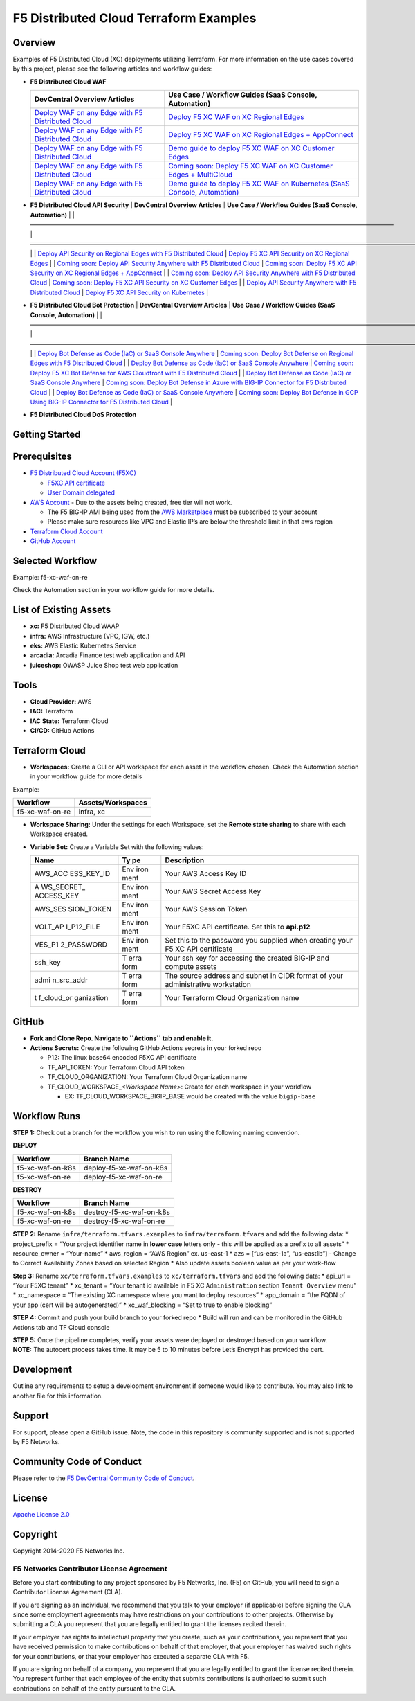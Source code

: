F5 Distributed Cloud Terraform Examples
=======================================

Overview
--------

Examples of F5 Distributed Cloud (XC) deployments utilizing Terraform.
For more information on the use cases covered by this project, please
see the following articles and workflow guides:

-  **F5 Distributed Cloud WAF**

   +------------------------------+---------------------------------------+
   | **DevCentral Overview        | **Use Case / Workflow Guides (SaaS    |
   | Articles**                   | Console, Automation)**                |
   +==============================+=======================================+
   | `Deploy WAF on any Edge with | `Deploy F5 XC WAF on XC Regional      |
   | F5 Distributed               | Edges <https://git                    |
   | Cloud                        | hub.com/f5devcentral/f5-xc-waap-terra |
   | <https://community.f5.com/t5 | form-examples/blob/main/workflow-guid |
   | /technical-articles/deploy-w | es/waf/f5-xc-waf-on-re/README.rst>`__ |
   | af-on-any-edge-with-f5-distr |                                       |
   | ibuted-cloud/ta-p/313079>`__ |                                       |
   +------------------------------+---------------------------------------+
   | `Deploy WAF on any Edge with | `Deploy F5 XC WAF on XC Regional      |
   | F5 Distributed               | Edges +                               |
   | Cloud                        | AppConnect <https://github.com/f5d    |
   | <https://community.f5.com/t5 | evcentral/f5-xc-waap-terraform-exampl |
   | /technical-articles/deploy-w | es/blob/main/workflow-guides/waf/f5-x |
   | af-on-any-edge-with-f5-distr | c-waf-on-re-appconnect/README.rst>`__ |
   | ibuted-cloud/ta-p/313079>`__ |                                       |
   +------------------------------+---------------------------------------+
   | `Deploy WAF on any Edge with | `Demo guide to deploy F5 XC WAF on XC |
   | F5 Distributed               | Customer                              |
   | Cloud                        | Edges <https://git                    |
   | <https://community.f5.com/t5 | hub.com/f5devcentral/f5-xc-waap-terra |
   | /technical-articles/deploy-w | form-examples/blob/main/workflow-guid |
   | af-on-any-edge-with-f5-distr | es/waf/f5-xc-waf-on-ce/README.rst>`__ |
   | ibuted-cloud/ta-p/313079>`__ |                                       |
   +------------------------------+---------------------------------------+
   | `Deploy WAF on any Edge with | `Coming soon: Deploy F5 XC WAF on XC  |
   | F5 Distributed               | Customer Edges +                      |
   | Cloud                        | MultiCloud <https://github.com/f5d    |
   | <https://community.f5.com/t5 | evcentral/f5-xc-waap-terraform-exampl |
   | /technical-articles/deploy-w | es/blob/main/workflow-guides/waf/f5-x |
   | af-on-any-edge-with-f5-distr | c-waf-on-ce-multicloud/README.rst>`__ |
   | ibuted-cloud/ta-p/313079>`__ |                                       |
   +------------------------------+---------------------------------------+
   | `Deploy WAF on any Edge with | `Demo guide to deploy F5 XC WAF on    |
   | F5 Distributed               | Kubernetes (SaaS Console,             |
   | Cloud                        | Automation) <https://gith             |
   | <https://community.f5.com/t5 | ub.com/f5devcentral/f5-xc-waap-terraf |
   | /technical-articles/deploy-w | orm-examples/blob/main/workflow-guide |
   | af-on-any-edge-with-f5-distr | s/waf/f5-xc-waf-on-k8s/README.rst>`__ |
   | ibuted-cloud/ta-p/313079>`__ |                                       |
   +------------------------------+---------------------------------------+

-  **F5 Distributed Cloud API Security** \| **DevCentral Overview
   Articles** \| **Use Case / Workflow Guides (SaaS Console,
   Automation)** \| \|
   ———————————————————————————————————————————————————————————— \|
   —————————————————————————————————————————————————————————————————————————-
   \| \| `Deploy API Security on Regional Edges with F5 Distributed
   Cloud <https://community.f5.com/t5/technical-articles/out-of-the-shadows-api-discovery-and-security/ta-p/303789>`__
   \| `Deploy F5 XC API Security on XC Regional
   Edges <https://github.com/f5devcentral/f5-xc-waap-terraform-examples/blob/main/workflow-guides/api-security/f5-xc-apisec-on-re/README.md>`__
   \| \| `Coming soon: Deploy API Security Anywhere with F5 Distributed
   Cloud <https://community.f5.com/t5/technical-articles/out-of-the-shadows-api-discovery-and-security/ta-p/303789>`__
   \| `Coming soon: Deploy F5 XC API Security on XC Regional Edges +
   AppConnect <https://github.com/f5devcentral/f5-xc-waap-terraform-examples/blob/main/workflow-guides/api-security/f5-xc-apisec-on-re-appconnect/README.md>`__
   \| \| `Coming soon: Deploy API Security Anywhere with F5 Distributed
   Cloud <https://community.f5.com/t5/technical-articles/out-of-the-shadows-api-discovery-and-security/ta-p/303789>`__
   \| `Coming soon: Deploy F5 XC API Security on XC Customer
   Edges <https://github.com/f5devcentral/f5-xc-waap-terraform-examples/blob/main/workflow-guides/api-security/f5-xc-apisec-on-ce/README.md>`__
   \| \| `Deploy API Security Anywhere with F5 Distributed
   Cloud <https://community.f5.com/t5/technical-articles/out-of-the-shadows-api-discovery-and-security/ta-p/303789>`__
   \| `Deploy F5 XC API Security on
   Kubernetes <https://github.com/f5devcentral/f5-xc-waap-terraform-examples/blob/main/workflow-guides/api-security/f5-xc-apisec-on-k8s/README.md>`__
   \|

-  **F5 Distributed Cloud Bot Protection** \| **DevCentral Overview
   Articles** \| **Use Case / Workflow Guides (SaaS Console,
   Automation)** \| \|
   ———————————————————————————————————————————————————————————————————-
   \|
   —————————————————————————————————————————————————————————————————————————————————————-
   \| \| `Deploy Bot Defense as Code (IaC) or SaaS Console
   Anywhere <https://community.f5.com/t5/technical-articles/deploy-bot-defense-as-code-iac-or-saas-console-anywhere/ta-p/323272>`__
   \| `Coming soon: Deploy Bot Defense on Regional Edges with F5
   Distributed
   Cloud <https://github.com/f5devcentral/f5-xc-waap-terraform-examples/tree/main/workflow-guides/bot/deploy-botdefense-against-automated-threats-on-regional-edges-with-f5xc>`__
   \| \| `Deploy Bot Defense as Code (IaC) or SaaS Console
   Anywhere <https://community.f5.com/t5/technical-articles/deploy-bot-defense-as-code-iac-or-saas-console-anywhere/ta-p/323272>`__
   \| `Coming soon: Deploy F5 XC Bot Defense for AWS Cloudfront with F5
   Distributed
   Cloud <https://github.com/f5devcentral/f5-xc-waap-terraform-examples/tree/main/workflow-guides/bot/deploy-botdefense-for-awscloudfront-distributions-with-f5-distributedcloud>`__
   \| \| `Deploy Bot Defense as Code (IaC) or SaaS Console
   Anywhere <https://community.f5.com/t5/technical-articles/deploy-bot-defense-as-code-iac-or-saas-console-anywhere/ta-p/323272>`__
   \| `Coming soon: Deploy Bot Defense in Azure with BIG-IP Connector
   for F5 Distributed
   Cloud <https://github.com/f5devcentral/f5-xc-waap-terraform-examples/tree/main/workflow-guides/bot/deploy-botdefense-in-azure-with-f5xc-bigip-connector>`__
   \| \| `Deploy Bot Defense as Code (IaC) or SaaS Console
   Anywhere <https://community.f5.com/t5/technical-articles/deploy-bot-defense-as-code-iac-or-saas-console-anywhere/ta-p/323272>`__
   \| `Coming soon: Deploy Bot Defense in GCP Using BIG-IP Connector for
   F5 Distributed
   Cloud <https://github.com/f5devcentral/f5-xc-waap-terraform-examples/tree/main/workflow-guides/bot/deploy-botdefense-in-gcp-with-f5xc-bigip-connector>`__
   \|

-  **F5 Distributed Cloud DoS Protection**

Getting Started
---------------

Prerequisites
-------------

-  `F5 Distributed Cloud Account
   (F5XC) <https://console.ves.volterra.io/signup/usage_plan>`__

   -  `F5XC API
      certificate <https://docs.cloud.f5.com/docs/how-to/user-mgmt/credentials>`__
   -  `User Domain
      delegated <https://docs.cloud.f5.com/docs/how-to/app-networking/domain-delegation>`__

-  `AWS Account <https://aws.amazon.com>`__ - Due to the assets being
   created, free tier will not work.

   -  The F5 BIG-IP AMI being used from the `AWS
      Marketplace <https://aws.amazon.com/marketplace>`__ must be
      subscribed to your account
   -  Please make sure resources like VPC and Elastic IP’s are below the
      threshold limit in that aws region

-  `Terraform Cloud
   Account <https://developer.hashicorp.com/terraform/tutorials/cloud-get-started>`__
-  `GitHub Account <https://github.com>`__

Selected Workflow
-----------------

Example: f5-xc-waf-on-re

Check the Automation section in your workflow guide for more details.

List of Existing Assets
-----------------------

-  **xc:** F5 Distributed Cloud WAAP
-  **infra:** AWS Infrastructure (VPC, IGW, etc.)
-  **eks:** AWS Elastic Kubernetes Service
-  **arcadia:** Arcadia Finance test web application and API
-  **juiceshop:** OWASP Juice Shop test web application

Tools
-----

-  **Cloud Provider:** AWS
-  **IAC:** Terraform
-  **IAC State:** Terraform Cloud
-  **CI/CD:** GitHub Actions

Terraform Cloud
---------------

-  **Workspaces:** Create a CLI or API workspace for each asset in the
   workflow chosen. Check the Automation section in your workflow guide
   for more details

Example:

=============== =====================
**Workflow**    **Assets/Workspaces**
=============== =====================
f5-xc-waf-on-re infra, xc
=============== =====================

-  **Workspace Sharing:** Under the settings for each Workspace, set the
   **Remote state sharing** to share with each Workspace created.

-  **Variable Set:** Create a Variable Set with the following values:

   +------------+------+--------------------------------------------------+
   | **Name**   | **Ty | **Description**                                  |
   |            | pe** |                                                  |
   +============+======+==================================================+
   | AWS_ACC    | Env  | Your AWS Access Key ID                           |
   | ESS_KEY_ID | iron |                                                  |
   |            | ment |                                                  |
   +------------+------+--------------------------------------------------+
   | A          | Env  | Your AWS Secret Access Key                       |
   | WS_SECRET_ | iron |                                                  |
   | ACCESS_KEY | ment |                                                  |
   +------------+------+--------------------------------------------------+
   | AWS_SES    | Env  | Your AWS Session Token                           |
   | SION_TOKEN | iron |                                                  |
   |            | ment |                                                  |
   +------------+------+--------------------------------------------------+
   | VOLT_AP    | Env  | Your F5XC API certificate. Set this to           |
   | I_P12_FILE | iron | **api.p12**                                      |
   |            | ment |                                                  |
   +------------+------+--------------------------------------------------+
   | VES_P1     | Env  | Set this to the password you supplied when       |
   | 2_PASSWORD | iron | creating your F5 XC API certificate              |
   |            | ment |                                                  |
   +------------+------+--------------------------------------------------+
   | ssh_key    | T    | Your ssh key for accessing the created BIG-IP    |
   |            | erra | and compute assets                               |
   |            | form |                                                  |
   +------------+------+--------------------------------------------------+
   | admi       | T    | The source address and subnet in CIDR format of  |
   | n_src_addr | erra | your administrative workstation                  |
   |            | form |                                                  |
   +------------+------+--------------------------------------------------+
   | t          | T    | Your Terraform Cloud Organization name           |
   | f_cloud_or | erra |                                                  |
   | ganization | form |                                                  |
   +------------+------+--------------------------------------------------+

GitHub
------

-  **Fork and Clone Repo. Navigate to ``Actions`` tab and enable it.**

-  **Actions Secrets:** Create the following GitHub Actions secrets in
   your forked repo

   -  P12: The linux base64 encoded F5XC API certificate
   -  TF_API_TOKEN: Your Terraform Cloud API token
   -  TF_CLOUD_ORGANIZATION: Your Terraform Cloud Organization name
   -  TF_CLOUD_WORKSPACE\_\ *<Workspace Name>*: Create for each
      workspace in your workflow

      -  EX: TF_CLOUD_WORKSPACE_BIGIP_BASE would be created with the
         value ``bigip-base``

Workflow Runs
-------------

**STEP 1:** Check out a branch for the workflow you wish to run using
the following naming convention.

**DEPLOY**

================ =======================
Workflow         Branch Name
================ =======================
f5-xc-waf-on-k8s deploy-f5-xc-waf-on-k8s
f5-xc-waf-on-re  deploy-f5-xc-waf-on-re
================ =======================

**DESTROY**

================ ========================
Workflow         Branch Name
================ ========================
f5-xc-waf-on-k8s destroy-f5-xc-waf-on-k8s
f5-xc-waf-on-re  destroy-f5-xc-waf-on-re
================ ========================

**STEP 2:** Rename ``infra/terraform.tfvars.examples`` to
``infra/terraform.tfvars`` and add the following data: \* project_prefix
= “Your project identifier name in **lower case** letters only - this
will be applied as a prefix to all assets” \* resource_owner =
“Your-name” \* aws_region = “AWS Region” ex. us-east-1 \* azs =
[“us-east-1a”, “us-east1b”] - Change to Correct Availability Zones based
on selected Region \* Also update assets boolean value as per your
work-flow

**Step 3:** Rename ``xc/terraform.tfvars.examples`` to
``xc/terraform.tfvars`` and add the following data: \* api_url = “Your
F5XC tenant” \* xc_tenant = “Your tenant id available in F5 XC
``Administration`` section ``Tenant Overview`` menu” \* xc_namespace =
“The existing XC namespace where you want to deploy resources” \*
app_domain = “the FQDN of your app (cert will be autogenerated)” \*
xc_waf_blocking = “Set to true to enable blocking”

**STEP 4:** Commit and push your build branch to your forked repo \*
Build will run and can be monitored in the GitHub Actions tab and TF
Cloud console

| **STEP 5:** Once the pipeline completes, verify your assets were
  deployed or destroyed based on your workflow.
| **NOTE:** The autocert process takes time. It may be 5 to 10 minutes
  before Let’s Encrypt has provided the cert.

Development
-----------

Outline any requirements to setup a development environment if someone
would like to contribute. You may also link to another file for this
information.

Support
-------

For support, please open a GitHub issue. Note, the code in this
repository is community supported and is not supported by F5 Networks.

Community Code of Conduct
-------------------------

Please refer to the `F5 DevCentral Community Code of
Conduct <code_of_conduct.md>`__.

License
-------

`Apache License 2.0 <LICENSE>`__

Copyright
---------

Copyright 2014-2020 F5 Networks Inc.

F5 Networks Contributor License Agreement
~~~~~~~~~~~~~~~~~~~~~~~~~~~~~~~~~~~~~~~~~

Before you start contributing to any project sponsored by F5 Networks,
Inc. (F5) on GitHub, you will need to sign a Contributor License
Agreement (CLA).

If you are signing as an individual, we recommend that you talk to your
employer (if applicable) before signing the CLA since some employment
agreements may have restrictions on your contributions to other
projects. Otherwise by submitting a CLA you represent that you are
legally entitled to grant the licenses recited therein.

If your employer has rights to intellectual property that you create,
such as your contributions, you represent that you have received
permission to make contributions on behalf of that employer, that your
employer has waived such rights for your contributions, or that your
employer has executed a separate CLA with F5.

If you are signing on behalf of a company, you represent that you are
legally entitled to grant the license recited therein. You represent
further that each employee of the entity that submits contributions is
authorized to submit such contributions on behalf of the entity pursuant
to the CLA.
